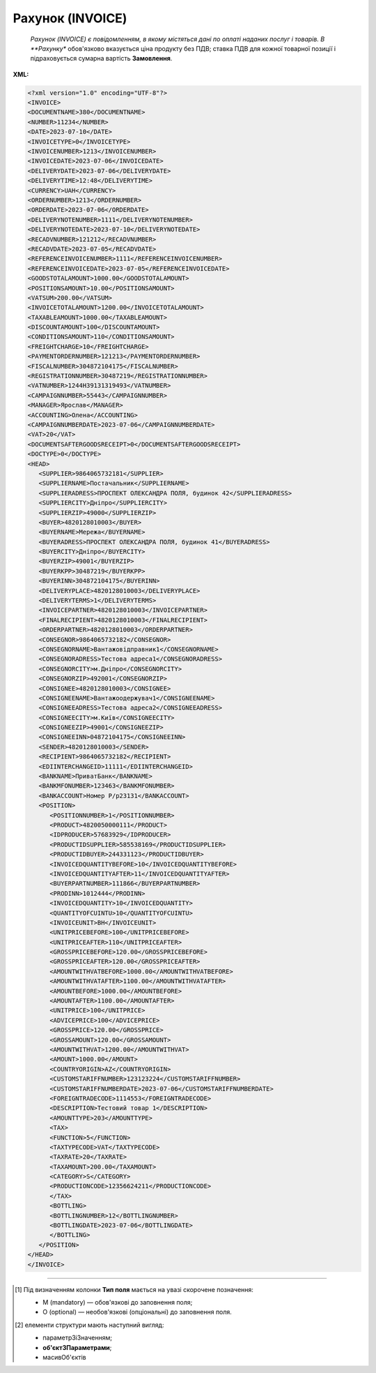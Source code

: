 ##########################################################################################################################
**Рахунок (INVOICE)**
##########################################################################################################################

.. epigraph::

   *Рахунок (INVOICE) є повідомленням, в якому містяться дані по оплаті наданих послуг і товарів. В **Рахунку** обов'язково вказується ціна продукту без ПДВ; ставка ПДВ для кожної товарної позиції і підраховується сумарна вартість **Замовлення**.

**XML:**

.. code:: xml

   <?xml version="1.0" encoding="UTF-8"?>
   <INVOICE>
   <DOCUMENTNAME>380</DOCUMENTNAME>
   <NUMBER>11234</NUMBER>
   <DATE>2023-07-10</DATE>
   <INVOICETYPE>0</INVOICETYPE>
   <INVOICENUMBER>1213</INVOICENUMBER>
   <INVOICEDATE>2023-07-06</INVOICEDATE>
   <DELIVERYDATE>2023-07-06</DELIVERYDATE>
   <DELIVERYTIME>12:48</DELIVERYTIME>
   <CURRENCY>UAH</CURRENCY>
   <ORDERNUMBER>1213</ORDERNUMBER>
   <ORDERDATE>2023-07-06</ORDERDATE>
   <DELIVERYNOTENUMBER>1111</DELIVERYNOTENUMBER>
   <DELIVERYNOTEDATE>2023-07-10</DELIVERYNOTEDATE>
   <RECADVNUMBER>121212</RECADVNUMBER>
   <RECADVDATE>2023-07-05</RECADVDATE>
   <REFERENCEINVOICENUMBER>1111</REFERENCEINVOICENUMBER>
   <REFERENCEINVOICEDATE>2023-07-05</REFERENCEINVOICEDATE>
   <GOODSTOTALAMOUNT>1000.00</GOODSTOTALAMOUNT>
   <POSITIONSAMOUNT>10.00</POSITIONSAMOUNT>
   <VATSUM>200.00</VATSUM>
   <INVOICETOTALAMOUNT>1200.00</INVOICETOTALAMOUNT>
   <TAXABLEAMOUNT>1000.00</TAXABLEAMOUNT>
   <DISCOUNTAMOUNT>100</DISCOUNTAMOUNT>
   <CONDITIONSAMOUNT>110</CONDITIONSAMOUNT>
   <FREIGHTCHARGE>10</FREIGHTCHARGE>
   <PAYMENTORDERNUMBER>121213</PAYMENTORDERNUMBER>
   <FISCALNUMBER>304872104175</FISCALNUMBER>
   <REGISTRATIONNUMBER>30487219</REGISTRATIONNUMBER>
   <VATNUMBER>1244H39131319493</VATNUMBER>
   <CAMPAIGNNUMBER>55443</CAMPAIGNNUMBER>
   <MANAGER>Ярослав</MANAGER>
   <ACCOUNTING>Олена</ACCOUNTING>
   <CAMPAIGNNUMBERDATE>2023-07-06</CAMPAIGNNUMBERDATE>
   <VAT>20</VAT>
   <DOCUMENTSAFTERGOODSRECEIPT>0</DOCUMENTSAFTERGOODSRECEIPT>
   <DOCTYPE>0</DOCTYPE>
   <HEAD>
      <SUPPLIER>9864065732181</SUPPLIER>
      <SUPPLIERNAME>Постачальник</SUPPLIERNAME>
      <SUPPLIERADRESS>ПРОСПЕКТ ОЛЕКСАНДРА ПОЛЯ, будинок 42</SUPPLIERADRESS>
      <SUPPLIERCITY>Дніпро</SUPPLIERCITY>
      <SUPPLIERZIP>49000</SUPPLIERZIP>
      <BUYER>4820128010003</BUYER>
      <BUYERNAME>Мережа</BUYERNAME>
      <BUYERADRESS>ПРОСПЕКТ ОЛЕКСАНДРА ПОЛЯ, будинок 41</BUYERADRESS>
      <BUYERCITY>Дніпро</BUYERCITY>
      <BUYERZIP>49001</BUYERZIP>
      <BUYERKPP>30487219</BUYERKPP>
      <BUYERINN>304872104175</BUYERINN>
      <DELIVERYPLACE>4820128010003</DELIVERYPLACE>
      <DELIVERYTERMS>1</DELIVERYTERMS>
      <INVOICEPARTNER>4820128010003</INVOICEPARTNER>
      <FINALRECIPIENT>4820128010003</FINALRECIPIENT>
      <ORDERPARTNER>4820128010003</ORDERPARTNER>
      <CONSEGNOR>9864065732182</CONSEGNOR>
      <CONSEGNORNAME>Вантажовідправник1</CONSEGNORNAME>
      <CONSEGNORADRESS>Тестова адреса1</CONSEGNORADRESS>
      <CONSEGNORCITY>м.Дніпро</CONSEGNORCITY>
      <CONSEGNORZIP>492001</CONSEGNORZIP>
      <CONSIGNEE>4820128010003</CONSIGNEE>
      <CONSIGNEENAME>Вантажоодержувач1</CONSIGNEENAME>
      <CONSIGNEEADRESS>Тестова адреса2</CONSIGNEEADRESS>
      <CONSIGNEECITY>м.Київ</CONSIGNEECITY>
      <CONSIGNEEZIP>49001</CONSIGNEEZIP>
      <CONSIGNEEINN>04872104175</CONSIGNEEINN>
      <SENDER>4820128010003</SENDER>
      <RECIPIENT>9864065732182</RECIPIENT>
      <EDIINTERCHANGEID>11111</EDIINTERCHANGEID>
      <BANKNAME>ПриватБанк</BANKNAME>
      <BANKMFONUMBER>123463</BANKMFONUMBER>
      <BANKACCOUNT>Номер Р/р23131</BANKACCOUNT>
      <POSITION>
         <POSITIONNUMBER>1</POSITIONNUMBER>
         <PRODUCT>4820050000111</PRODUCT>
         <IDPRODUCER>57683929</IDPRODUCER>
         <PRODUCTIDSUPPLIER>585538169</PRODUCTIDSUPPLIER>
         <PRODUCTIDBUYER>244331123</PRODUCTIDBUYER>
         <INVOICEDQUANTITYBEFORE>10</INVOICEDQUANTITYBEFORE>
         <INVOICEDQUANTITYAFTER>11</INVOICEDQUANTITYAFTER>
         <BUYERPARTNUMBER>111866</BUYERPARTNUMBER>
         <PRODINN>1012444</PRODINN>
         <INVOICEDQUANTITY>10</INVOICEDQUANTITY>
         <QUANTITYOFCUINTU>10</QUANTITYOFCUINTU>
         <INVOICEUNIT>BH</INVOICEUNIT>
         <UNITPRICEBEFORE>100</UNITPRICEBEFORE>
         <UNITPRICEAFTER>110</UNITPRICEAFTER>
         <GROSSPRICEBEFORE>120.00</GROSSPRICEBEFORE>
         <GROSSPRICEAFTER>120.00</GROSSPRICEAFTER>
         <AMOUNTWITHVATBEFORE>1000.00</AMOUNTWITHVATBEFORE>
         <AMOUNTWITHVATAFTER>1100.00</AMOUNTWITHVATAFTER>
         <AMOUNTBEFORE>1000.00</AMOUNTBEFORE>
         <AMOUNTAFTER>1100.00</AMOUNTAFTER>
         <UNITPRICE>100</UNITPRICE>
         <ADVICEPRICE>100</ADVICEPRICE>
         <GROSSPRICE>120.00</GROSSPRICE>
         <GROSSAMOUNT>120.00</GROSSAMOUNT>
         <AMOUNTWITHVAT>1200.00</AMOUNTWITHVAT>
         <AMOUNT>1000.00</AMOUNT>
         <COUNTRYORIGIN>AZ</COUNTRYORIGIN>
         <CUSTOMSTARIFFNUMBER>123123224</CUSTOMSTARIFFNUMBER>
         <CUSTOMSTARIFFNUMBERDATE>2023-07-06</CUSTOMSTARIFFNUMBERDATE>
         <FOREIGNTRADECODE>1114553</FOREIGNTRADECODE>
         <DESCRIPTION>Тестовий товар 1</DESCRIPTION>
         <AMOUNTTYPE>203</AMOUNTTYPE>
         <TAX>
         <FUNCTION>5</FUNCTION>
         <TAXTYPECODE>VAT</TAXTYPECODE>
         <TAXRATE>20</TAXRATE>
         <TAXAMOUNT>200.00</TAXAMOUNT>
         <CATEGORY>S</CATEGORY>
         <PRODUCTIONCODE>12356624211</PRODUCTIONCODE>
         </TAX>
         <BOTTLING>
         <BOTTLINGNUMBER>12</BOTTLINGNUMBER>
         <BOTTLINGDATE>2023-07-06</BOTTLINGDATE>
         </BOTTLING>
      </POSITION>
   </HEAD>
   </INVOICE>

.. role:: orange

.. raw:: html

    <embed>
    <iframe src="https://docs.google.com/spreadsheets/d/e/2PACX-1vQxinOWh0XZPuImDPCyCo0wpZU89EAoEfEXkL-YFP0hoA5A27BfY5A35CZChtiddQ/pubhtml?gid=1593635642&single=true" width="1100" height="3100" frameborder="0" marginheight="0" marginwidth="0">Loading...</iframe>
    </embed>

-------------------------

.. [#] Під визначенням колонки **Тип поля** мається на увазі скорочене позначення:

   * M (mandatory) — обов'язкові до заповнення поля;
   * O (optional) — необов'язкові (опціональні) до заповнення поля.

.. [#] елементи структури мають наступний вигляд:

   * параметрЗіЗначенням;
   * **об'єктЗПараметрами**;
   * :orange:`масивОб'єктів`

.. data from table (remember to renew time to time)

   I	INVOICE			Початок документа
   1	DOCUMENTNAME	М	Рядок (16)	Назва документа (380 - Рахунок)
   2	NUMBER	М	Рядок (16)	Номер рахунку
   3	DATE	М	Дата (РРРР-ММ-ДД)	Дата створення рахунку
   4	INVOICETYPE	М	Число (1)	Тип документа: 0-Оригінал, 1-Коригування
   5	INVOICENUMBER	М/-	Рядок (16)	Номер рахунку; поле обов’язкове до заповнення при INVOICETYPE=1 і не заповнюється при INVOICETYPE=0
   6	INVOICEDATE	М/-	Дата (РРРР-ММ-ДД)	Дата рахунку; поле обов’язкове до заповнення при INVOICETYPE=1 і не заповнюється при INVOICETYPE=0
   7	DELIVERYDATE	М	Дата (РРРР-ММ-ДД)	Дата поставки
   8	DELIVERYTIME	O	Час (год: хв)	Час поставки
   9	CURRENCY	М	Рядок (3)	Код валюти
   10	ORDERNUMBER	М	Рядок (50)	Номер замовлення
   11	ORDERDATE	М	Дата (РРРР-ММ-ДД)	Дата замовлення
   12	DELIVERYNOTENUMBER	М	Рядок (16)	Номер накладної
   13	DELIVERYNOTEDATE	М	Дата (РРРР-ММ-ДД)	Дата накладної
   14	RECADVNUMBER	O	Рядок (16)	Номер пов. про прийом
   15	RECADVDATE	O	Дата (РРРР-ММ-ДД)	Дата пов. про прийом
   16	REFERENCEINVOICENUMBER	O	Рядок (15)	Номер рахунку
   17	REFERENCEINVOICEDATE	O	Дата (РРРР-ММ-ДД)	Дата рахунку
   18	GOODSTOTALAMOUNT	М	Число десяткове	Всього без ПДВ
   19	POSITIONSAMOUNT	М	Число десяткове	Всього за позиціями
   20	VATSUM	М	Число десяткове	Сума ПДВ
   21	INVOICETOTALAMOUNT	М	Число десяткове	Сума за рахунком
   22	TAXABLEAMOUNT	М	Число десяткове	База оподаткування
   23	DISCOUNTAMOUNT	О	Число позитивне	Сума знижки
   24	CONDITIONSAMOUNT	О	Число позитивне	Узгоджена сума оплати
   25	FREIGHTCHARGE	О	Число позитивне	Плата за перевезення вантажу
   26	PAYMENTORDERNUMBER	О	Рядок (35)	Номер платіжно-розрахункового документа або зеленої марки
   27	FISCALNUMBER	О	Рядок (35)	ІПН
   28	REGISTRATIONNUMBER	О	Рядок (35)	ЄДРПОУ
   29	VATNUMBER	О	Рядок (16)	Номер свід. ПДВ
   30	CAMPAIGNNUMBER	О	Рядок (16)	Номер договору на поставку
   31	CAMPAIGNNUMBERDATE	O	Дата (РРРР-ММ-ДД)	Дата договору на поставку
   32	MANAGER	О	Рядок (35)	Ім’я менеджера
   33	ACCOUNTING	О	Рядок (35)	Ім’я головного бухгалтера
   34	VAT	М	Число позитивне	Ставка ПДВ,%
   35	DOCUMENTSAFTERGOODSRECEIPT			Момент подання документів на поставку, можливі значення: 0 - До початку поставки товару; 1 - Після поставки товару
   36	DOCTYPE	О	Рядок (1)	Тип документа: O - оригінал, R - заміна, D - видалення
   37	HEAD			Початок основного блоку
   37.1	SUPPLIER	М	Число (13)	GLN постачальника
   37.2	SUPPLIERNAME	O	Рядок (70)	Ім’я постачальника
   37.3	SUPPLIERADRESS	O	Рядок (70)	Адреса постачальника
   37.4	SUPPLIERCITY	O	Рядок (70)	Місто постачальника
   37.5	SUPPLIERZIP	O	Рядок (35)	Індекс постачальника
   37.6	BUYER	М	Число (13)	GLN покупця
   37.7	BUYERNAME	O	Рядок (35)	Ім’я покупця
   37.8	BUYERADRESS	O	Рядок (35)	Адреса покупця
   37.9	BUYERCITY	O	Рядок (35)	Місто покупця
   37.10	BUYERZIP	O	Число позитивне	Індекс покупця
   37.11	BUYERKPP	O	Рядок (12)	ЄДРПОУ покупця
   37.12	BUYERINN	O	Число позитивне	ІПН покупця
   37.13	DELIVERYPLACE	M	Число (13)	GLN місця доставки
   37.14	DELIVERYTERMS	О		Тип відвантаження; можливі значення: 1 - Самовивіз; 2 - Доставка постачальником
   37.15	CONSEGNOR	О	Число (13)	GLN вантажовідправника
   37.16	INVOICEPARTNER	O	Число (13)	GLN платника
   37.17	INVOICEPARTNERINN	O	Число позитивне	ІПН платника
   37.18	FINALRECIPIENT	O	Число (13)	GLN кінцевого консигнатора
   37.19	ORDERPARTNER	O	Число (13)	GLN замовника
   37.20	CONSEGNOR	О	Число (13)	GLN вантажовідправника
   37.21	CONSEGNORNAME	O	Рядок (35)	Ім’я вантажовідправника
   37.22	CONSEGNORADRESS	O	Рядок (35)	Адреса вантажовідправника
   37.23	CONSEGNORCITY	O	Рядок (35)	Місто вантажовідправника
   37.24	CONSEGNORZIP	O	Число позитивне	Індекс вантажовідправника
   37.25	CONSIGNEE	О	Число (13)	GLN вантажоодержувача
   37.26	CONSIGNEENAME	O	Рядок (35)	Ім’я вантажоодержувача
   37.27	CONSIGNEEADRESS	O	Рядок (35)	Адреса вантажоодержувача
   37.28	CONSIGNEECITY	O	Рядок (35)	Місто вантажоодержувача
   37.29	CONSIGNEEZIP	O	Число позитивне	Індекс вантажоодержувача
   37.30	CONSIGNEEINN	O	Число позитивне	ІПН вантажоодержувача
   37.31	SENDER	М	Число (13)	GLN відправника повідомлення
   37.32	RECIPIENT	М	Число (13)	GLN одержувача повідомлення
   37.33	EDIINTERCHANGEID	O	Рядок (70)	Номер транзакції
   37.34	BANKNAME	O	Рядок (70)	Найменування банку
   37.35	BANKMFONUMBER	О	Число (6)	МФО банку
   37.36	BANKACCOUNT		Рядок (35)	Номер р/р
   37.37	POSITION			Товарні позиції (початок блоку)
   37.37.1	POSITIONNUMBER	М	Число * 1, 100 +	Номер позиції.
   37.37.2	PRODUCT	М	Число (8, 10, 14)	Штрих-код продукту
   37.37.3	IDPRODUCER	О	Рядок (8)	Код виробника
   37.37.4	PRODUCTIDSUPPLIER	О	Рядок (16)	Артикул в БД постачальника
   37.37.5	PRODUCTIDBUYER	О	Рядок (16)	Артикул в БД покупця
   37.37.6	INVOICEDQUANTITYBEFORE	M/-	Число позитивне	Кількість в „Оригіналі“ (INVOICETYPE=0); поле обов’язкове до заповнення при INVOICETYPE=1 і не заповнюється при INVOICETYPE=0
   37.37.7	INVOICEDQUANTITYAFTER	M/-	Число позитивне	Кількість в „Коригуванні“ (INVOICETYPE=1); поле обов’язкове до заповнення при INVOICETYPE=1 і не заповнюється при INVOICETYPE=0
   37.37.8	BUYERPARTNUMBER	О	Рядок (16)	внутрішній системний номер артикулу в БД покупця
   37.37.9	PRODINN	O	Число позитивне	ІПН виробника/імпортера
   37.37.10	INVOICEDQUANTITY	М/-	Число позитивне	Кількість за рахунком; поле не заповнюється при INVOICETYPE=1
   37.37.11	QUANTITYOFCUINTU	O	Число позитивне	Кількість в упаковці
   37.37.12	INVOICEUNIT	O	Рядок (3)	Одиниці виміру
   37.37.13	UNITPRICEBEFORE	M/О	Число позитивне	Ціна без НДС в „Оригіналі“ (INVOICETYPE=0); поле обов’язкове до заповнення при INVOICETYPE=1
   37.37.14	UNITPRICEAFTER	M/О	Число позитивне	Ціна без НДС в „Коригуванні“ (INVOICETYPE=1); поле обов’язкове до заповнення при INVOICETYPE=1
   37.37.15	GROSSPRICEBEFORE	M/-	Число позитивне	Ціна з НДС в „Оригіналі“ (INVOICETYPE=0); поле обов’язкове до заповнення при INVOICETYPE=1 і не заповнюється при INVOICETYPE=0
   37.37.16	GROSSPRICEAFTER	M/-	Число позитивне	Ціна з НДС в „Коригуванні“ (INVOICETYPE=1); поле обов’язкове до заповнення при INVOICETYPE=1 і не заповнюється при INVOICETYPE=0
   37.37.17	AMOUNTWITHVATBEFORE	M/-	Число позитивне	Сума з НДС товару в „Оригіналі“ (INVOICETYPE=0); поле обов’язкове до заповнення при INVOICETYPE=1 і не заповнюється при INVOICETYPE=0
   37.37.18	AMOUNTWITHVATAFTER	M/-	Число позитивне	Сума з НДС товару в „Коригуванні“ (INVOICETYPE=1); поле обов’язкове до заповнення при INVOICETYPE=1 і не заповнюється при INVOICETYPE=0
   37.37.19	AMOUNTBEFORE	M/-	Число позитивне	Сума товару в „Оригіналі“ (INVOICETYPE=0); поле обов’язкове до заповнення при INVOICETYPE=1 і не заповнюється при INVOICETYPE=0
   37.37.20	AMOUNTAFTER	M/-	Число позитивне	Сума товару в „Коригуванні“ (INVOICETYPE=1); поле обов’язкове до заповнення при INVOICETYPE=1 і не заповнюється при INVOICETYPE=0
   37.37.21	UNITPRICE	М/-	Число десяткове	Ціна за одиницю (без ПДВ); поле не заповнюється при INVOICETYPE=1
   37.37.22	ADVICEPRICE	O	Число десяткове	Рекомендована ціна (державою)
   37.37.23	GROSSPRICE	O/-	Число десяткове	Ціна за одиницю з ПДВ; поле не заповнюється при INVOICETYPE=1
   37.37.24	GROSSAMOUNT	O	Число десяткове	Сума з ПДВ
   37.37.25	AMOUNT	М/-	Число десяткове	Сума товару (без ПДВ); поле не заповнюється при INVOICETYPE=1
   37.37.26	AMOUNTWITHVAT	O/-	Число десяткове	Сума товару (з ПДВ); поле не заповнюється при INVOICETYPE=1
   37.37.27	COUNTRYORIGIN	О	Рядок (2)	Країна виробник
   37.37.28	CUSTOMSTARIFFNUMBER	О	Рядок (35)	Номер державної митної декларації (ВМД)
   37.37.29	CUSTOMSTARIFFNUMBERDATE	О	Дата (РРРР-ММ-ДД)	Дата ВМД
   37.37.30	FOREIGNTRADECODE	О	Рядок (35)	Код товара по УКТВЕД11 (для України)
   37.37.31	DESCRIPTION	О	Рядок (70)	Опис продукту
   37.37.32	AMOUNTTYPE	М	Число (3)	Службове поле
   37.37.33.1	TAX.FUNCTION	М	Число (1)	Логістика. 5 - мито, 6 - грошовий збір, 7 - податок
   37.37.33.2	TAX.TAXTYPECODE	М	Рядок (3)	Логістика. Код податку (ПДВ)
   37.37.33.3	TAX.TAXRATE	М	Число (3)	Логістика. Ставка податку (ПДВ,%)
   37.37.33.4	TAX.TAXAMOUNT	М	Число десяткове	Логістика. ПДВ
   37.37.33.5	TAX.CATEGORY	М	Рядок (1)	Логістика. S - стандартна, А - змішана, Z - нульовий збір
   37.37.34	TAX.PRODUCTIONCODE	М/-	Рядок (16)	Логістика. Код алкогольної продукції
   37.37.35.1	BOTTLING.BOTTLINGNUMBER	М/-	Число (2)	Номер партії розливу
   37.37.35.2	BOTTLING.BOTTLINGDATE	М/-	Дата (РРРР-ММ-ДД)	Дата партії розливу

